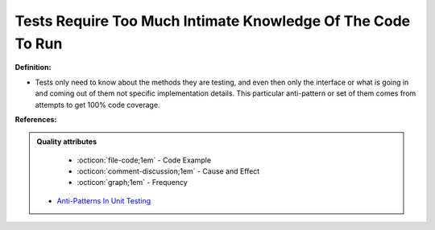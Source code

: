Tests Require Too Much Intimate Knowledge Of The Code To Run
^^^^^
**Definition:**

* Tests only need to know about the methods they are testing, and even then only the interface or what is going in and coming out of them not specific implementation details. This particular anti-pattern or set of them comes from attempts to get 100% code coverage.


**References:**

.. admonition:: Quality attributes

    * :octicon:`file-code;1em` -  Code Example
    * :octicon:`comment-discussion;1em` -  Cause and Effect
    * :octicon:`graph;1em` -  Frequency

 * `Anti-Patterns In Unit Testing <https://completedeveloperpodcast.com/anti-patterns-in-unit-testing/>`_

